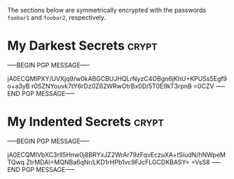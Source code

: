 # -*- buffer-auto-save-file-name: nil; -*-

The sections below are symmetrically encrypted with the passwords =foobar1= and
=foobar2=, respectively.

* My Darkest Secrets                                                  :crypt:

-----BEGIN PGP MESSAGE-----

jA0ECQMIPXY/UVXjq9/w0kABGCBUJHQLrNyzC4OBgn6jKhU+KPUSs5Egf9o+a3yB
r0SZNYouvk7tY6rDz0Z62WRwOtrBx0D/5T0E9kT3rpnB
=0CZV
-----END PGP MESSAGE-----

* My Indented Secrets                                                 :crypt:

-----BEGIN PGP MESSAGE-----

jA0ECQMIVbXC3rlI5Hnw0j8BRYxJZ2WrAr79zFqvEczuXA+tSiudN/hNWpeMTQwq
ZtrMDAI+MQNBa6qNr/LKD1rHPb1vc9FJcFLGCDKBASY=
=VsS8
-----END PGP MESSAGE-----
